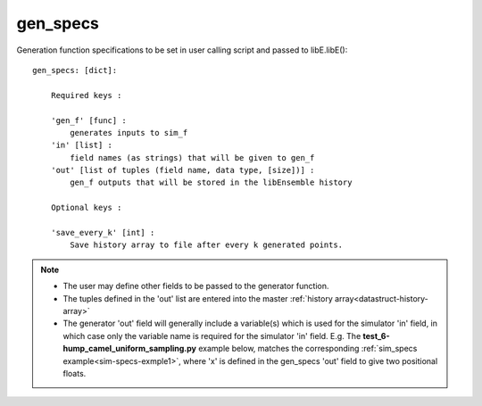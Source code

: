 .. _datastruct-gen-specs:

gen_specs
=========

Generation function specifications to be set in user calling script and passed to libE.libE()::

    gen_specs: [dict]:

        Required keys :

        'gen_f' [func] :
            generates inputs to sim_f
        'in' [list] :
            field names (as strings) that will be given to gen_f
        'out' [list of tuples (field name, data type, [size])] :
            gen_f outputs that will be stored in the libEnsemble history

        Optional keys :

        'save_every_k' [int] :
            Save history array to file after every k generated points.

.. note::

  * The user may define other fields to be passed to the generator function.
  * The tuples defined in the 'out' list are entered into the master :ref:`history array<datastruct-history-array>`
  * The generator 'out' field will generally include a variable(s) which is used for the simulator 'in' field,
    in which case only the variable name is required for the simulator 'in' field.  E.g. The
    **test_6-hump_camel_uniform_sampling.py** example below, matches the corresponding
    :ref:`sim_specs example<sim-specs-exmple1>`, where 'x' is defined in the gen_specs 'out' field to give
    two positional floats.


.. seealso::

  .. _gen-specs-exmple1:

  From: ``libensemble/tests/regression_tests/test_6-hump_camel_uniform_sampling.py``

  ..  literalinclude:: ../../libensemble/tests/regression_tests/test_6-hump_camel_uniform_sampling.py
      :start-at: gen_specs
      :end-before: end_gen_specs_rst_tag

  In this example, the generation function *uniform_random_sample* will generate 500 random points
  uniformly over the 2D domain defined by ``gen_specs['ub']`` and ``gen_specs['lb']``.
  The libEnsemble manager is set to dump the history array to file after every 300 generated points,
  though in this case it will only happen after 500 points due to the batch size.
